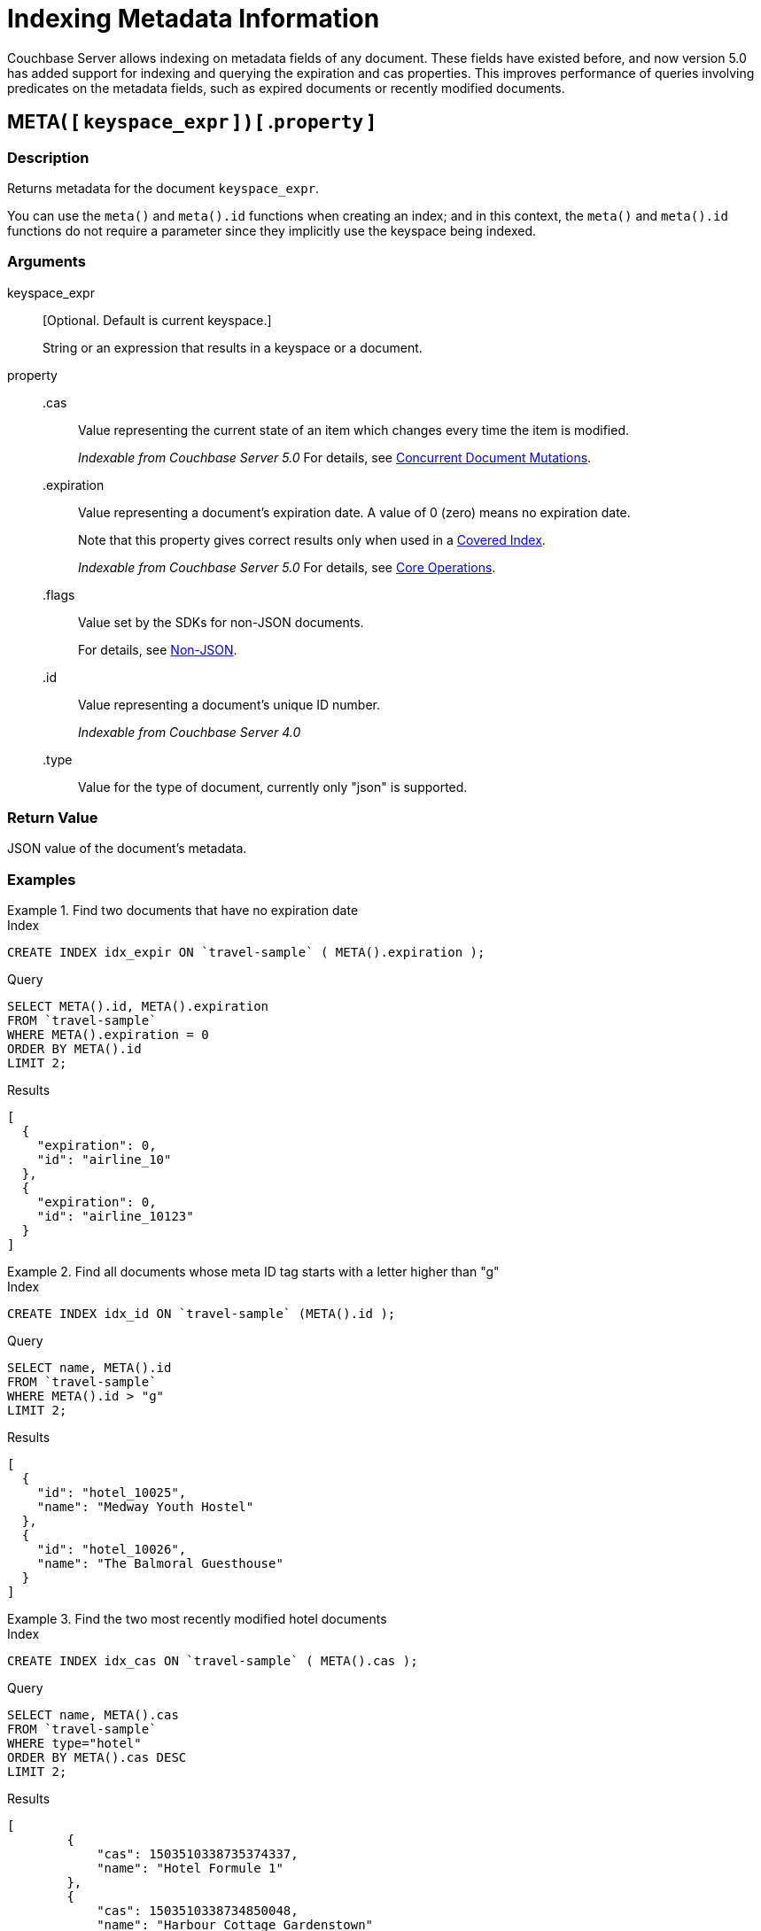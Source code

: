 = Indexing Metadata Information

Couchbase Server allows indexing on metadata fields of any document.
These fields have existed before, and now version 5.0 has added support for indexing and querying the expiration and cas properties.
This improves performance of queries involving predicates on the metadata fields, such as expired documents or recently modified documents.

== META( {startsb} `keyspace_expr` {endsb} ) {startsb} .`property` {endsb}

=== Description

Returns metadata for the document [.var]`keyspace_expr`.

You can use the `meta()` and `meta().id` functions when creating an index; and in this context, the `meta()` and `meta().id` functions do not require a parameter since they implicitly use the keyspace being indexed.

=== Arguments

keyspace_expr::
[Optional.
Default is current keyspace.]
+
String or an expression that results in a keyspace or a document.

property::
.cas:::
Value representing the current state of an item which changes every time the item is modified.
+
_Indexable from Couchbase Server 5.0_ For details, see xref:java-sdk::concurrent-mutations-cluster.adoc[Concurrent Document Mutations].

.expiration:::
Value representing a document's expiration date.
A value of 0 (zero) means no expiration date.
+
Note that this property gives correct results only when used in a xref:indexes:covering-indexes.adoc[Covered Index].
+
_Indexable from Couchbase Server 5.0_ For details, see xref:java-sdk::core-operations.adoc[Core Operations].

.flags:::
Value set by the SDKs for non-JSON documents.
+
For details, see xref:java-sdk::nonjson.adoc[Non-JSON].

.id:::
Value representing a document's unique ID number.
+
_Indexable from Couchbase Server 4.0_

.type::: Value for the type of document, currently only "json" is supported.

=== Return Value

JSON value of the document's metadata.

=== Examples

.Find two documents that have no expiration date
====
.Index
[source,n1ql]
----
CREATE INDEX idx_expir ON `travel-sample` ( META().expiration );
----

.Query
[source,n1ql]
----
SELECT META().id, META().expiration
FROM `travel-sample`
WHERE META().expiration = 0
ORDER BY META().id
LIMIT 2;
----

.Results
[source,json]
----
[
  {
    "expiration": 0,
    "id": "airline_10"
  },
  {
    "expiration": 0,
    "id": "airline_10123"
  }
]
----
====

.Find all documents whose meta ID tag starts with a letter higher than "g"
====
.Index
[source,n1ql]
----
CREATE INDEX idx_id ON `travel-sample` (META().id );
----

.Query
[source,n1ql]
----
SELECT name, META().id
FROM `travel-sample`
WHERE META().id > "g"
LIMIT 2;
----

.Results
[source,json]
----
[
  {
    "id": "hotel_10025",
    "name": "Medway Youth Hostel"
  },
  {
    "id": "hotel_10026",
    "name": "The Balmoral Guesthouse"
  }
]
----
====

.Find the two most recently modified hotel documents
====
.Index
[source,n1ql]
----
CREATE INDEX idx_cas ON `travel-sample` ( META().cas );
----

.Query
[source,n1ql]
----
SELECT name, META().cas
FROM `travel-sample`
WHERE type="hotel"
ORDER BY META().cas DESC
LIMIT 2;
----

.Results
[source,json]
----
[
        {
            "cas": 1503510338735374337,
            "name": "Hotel Formule 1"
        },
        {
            "cas": 1503510338734850048,
            "name": "Harbour Cottage Gardenstown"
        }
    ]
----
====
